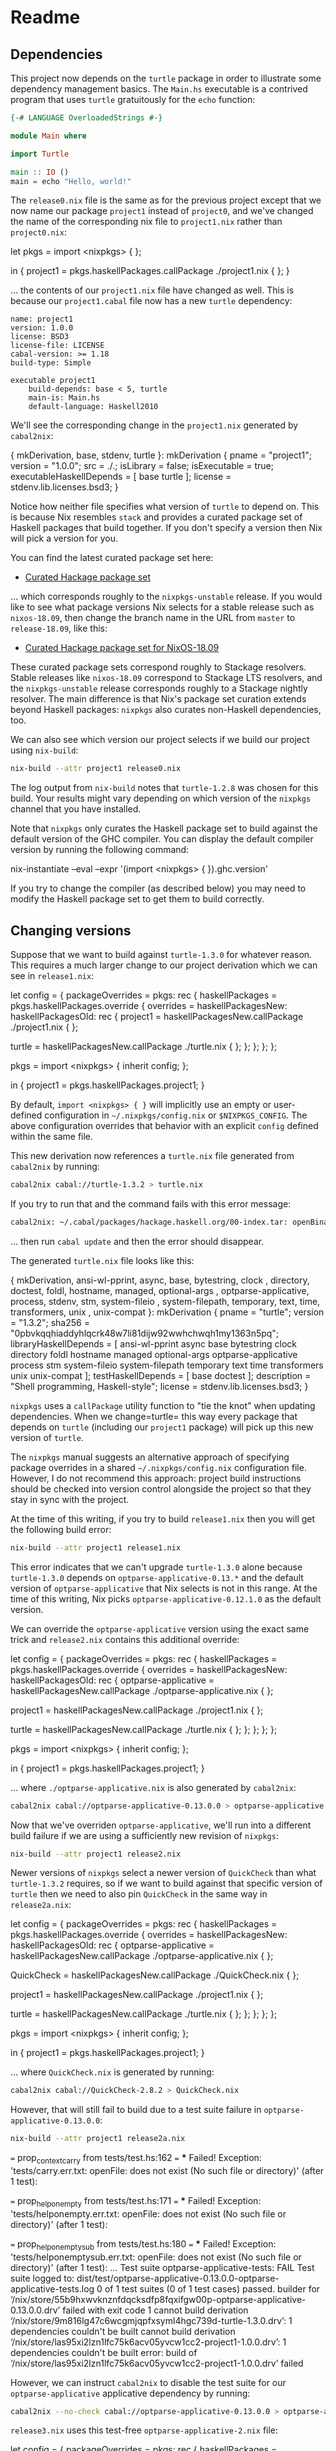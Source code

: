 * Readme
** Dependencies
  :PROPERTIES:
  :CUSTOM_ID: dependencies
  :END:

This project now depends on the =turtle= package in order to illustrate
some dependency management basics. The =Main.hs= executable is a
contrived program that uses =turtle= gratuitously for the =echo=
function:

#+BEGIN_SRC haskell
{-# LANGUAGE OverloadedStrings #-}

module Main where

import Turtle

main :: IO ()
main = echo "Hello, world!"
#+END_SRC

The =release0.nix= file is the same as for the previous project except
that we now name our package =project1= instead of =project0=, and we've
changed the name of the corresponding nix file to =project1.nix= rather
than =project0.nix=:

#+BEGIN_EXAMPLE nix
let
  pkgs = import <nixpkgs> { };

in
  { project1 = pkgs.haskellPackages.callPackage ./project1.nix { };
  }
#+END_EXAMPLE

... the contents of our =project1.nix= file have changed as well. This
is because our =project1.cabal= file now has a new =turtle= dependency:

#+BEGIN_EXAMPLE
name: project1
version: 1.0.0
license: BSD3
license-file: LICENSE
cabal-version: >= 1.18
build-type: Simple

executable project1
    build-depends: base < 5, turtle
    main-is: Main.hs
    default-language: Haskell2010
#+END_EXAMPLE

We'll see the corresponding change in the =project1.nix= generated by
=cabal2nix=:

#+BEGIN_EXAMPLE nix
{ mkDerivation, base, stdenv, turtle }:
mkDerivation {
  pname = "project1";
  version = "1.0.0";
  src = ./.;
  isLibrary = false;
  isExecutable = true;
  executableHaskellDepends = [ base turtle ];
  license = stdenv.lib.licenses.bsd3;
}
#+END_EXAMPLE

Notice how neither file specifies what version of =turtle= to depend on.
This is because Nix resembles =stack= and provides a curated package set
of Haskell packages that build together. If you don't specify a version
then Nix will pick a version for you.

You can find the latest curated package set here:

- [[https://raw.githubusercontent.com/NixOS/nixpkgs/master/pkgs/development/haskell-modules/hackage-packages.nix][Curated
  Hackage package set]]

... which corresponds roughly to the =nixpkgs-unstable= release. If you
would like to see what package versions Nix selects for a stable release
such as =nixos-18.09=, then change the branch name in the URL from
=master= to =release-18.09=, like this:

- [[https://raw.githubusercontent.com/NixOS/nixpkgs/release-18.09/pkgs/development/haskell-modules/hackage-packages.nix][Curated
  Hackage package set for NixOS-18.09]]

These curated package sets correspond roughly to Stackage resolvers.
Stable releases like =nixos-18.09= correspond to Stackage LTS resolvers,
and the =nixpkgs-unstable= release corresponds roughly to a Stackage
nightly resolver. The main difference is that Nix's package set curation
extends beyond Haskell packages: =nixpkgs= also curates non-Haskell
dependencies, too.

We can also see which version our project selects if we build our
project using =nix-build=:

#+BEGIN_SRC sh
nix-build --attr project1 release0.nix
#+END_SRC

#+RESULTS:
    these derivations will be built:
      /nix/store/8g54hjpim7l9s41c9wpcn1h2q8m254m5-project1-1.0.0.drv
    building path(s) ‘/nix/store/pi47yvw46xv346brajyrblwqhjmglhaj-project1-1.0.0’
    ...
    Configuring project1-1.0.0...
    Dependency base <5: using base-4.9.0.0
    Dependency turtle -any: using turtle-1.2.8
    ...
    /nix/store/pi47yvw46xv346brajyrblwqhjmglhaj-project1-1.0.0

The log output from =nix-build= notes that =turtle-1.2.8= was chosen for
this build. Your results might vary depending on which version of the
=nixpkgs= channel that you have installed.

Note that =nixpkgs= only curates the Haskell package set to build
against the default version of the GHC compiler. You can display the
default compiler version by running the following command:

#+BEGIN_EXAMPLE sh
nix-instantiate --eval --expr '(import <nixpkgs> { }).ghc.version'
#+END_EXAMPLE

If you try to change the compiler (as described below) you may need to
modify the Haskell package set to get them to build correctly.

** Changing versions
  :PROPERTIES:
  :CUSTOM_ID: changing-versions
  :END:

Suppose that we want to build against =turtle-1.3.0= for whatever
reason. This requires a much larger change to our project derivation
which we can see in =release1.nix=:

#+BEGIN_EXAMPLE nix
# Note: This should fail to build
let
  config = {
    packageOverrides = pkgs: rec {
      haskellPackages = pkgs.haskellPackages.override {
        overrides = haskellPackagesNew: haskellPackagesOld: rec {
          project1 =
            haskellPackagesNew.callPackage ./project1.nix { };

          turtle =
            haskellPackagesNew.callPackage ./turtle.nix { };
        };
      };
    };
  };

  pkgs = import <nixpkgs> { inherit config; };

in
  { project1 = pkgs.haskellPackages.project1;
  }
#+END_EXAMPLE

By default, =import <nixpkgs> { }= will implicitly use an empty or
user-defined configuration in =~/.nixpkgs/config.nix= or
=$NIXPKGS_CONFIG=. The above configuration overrides that behavior with
an explicit =config= defined within the same file.

This new derivation now references a =turtle.nix= file generated from
=cabal2nix= by running:

#+BEGIN_SRC sh
cabal2nix cabal://turtle-1.3.2 > turtle.nix
#+END_SRC

If you try to run that and the command fails with this error message:

#+BEGIN_SRC sh
cabal2nix: ~/.cabal/packages/hackage.haskell.org/00-index.tar: openBinaryFile: does not exist (No such file or directory)
#+END_SRC

... then run =cabal update= and then the error should disappear.

The generated =turtle.nix= file looks like this:

#+BEGIN_EXAMPLE nix
{ mkDerivation, ansi-wl-pprint, async, base, bytestring, clock
, directory, doctest, foldl, hostname, managed, optional-args
, optparse-applicative, process, stdenv, stm, system-fileio
, system-filepath, temporary, text, time, transformers, unix
, unix-compat
}:
mkDerivation {
  pname = "turtle";
  version = "1.3.2";
  sha256 = "0pbvkqqhiaddyhlqcrk48w7li81dijw92wwhchwqh1my1363n5pq";
  libraryHaskellDepends = [
    ansi-wl-pprint async base bytestring clock directory foldl hostname
    managed optional-args optparse-applicative process stm
    system-fileio system-filepath temporary text time transformers unix
    unix-compat
  ];
  testHaskellDepends = [ base doctest ];
  description = "Shell programming, Haskell-style";
  license = stdenv.lib.licenses.bsd3;
}
#+END_EXAMPLE

=nixpkgs= uses a =callPackage= utility function to "tie the knot" when
updating dependencies. When we change=turtle= this way every package
that depends on =turtle= (including our =project1= package) will pick up
this new version of =turtle=.

The =nixpkgs= manual suggests an alternative approach of specifying
package overrides in a shared =~/.nixpkgs/config.nix= configuration
file. However, I do not recommend this approach: project build
instructions should be checked into version control alongside the
project so that they stay in sync with the project.

At the time of this writing, if you try to build =release1.nix= then you
will get the following build error:

#+BEGIN_SRC sh
nix-build --attr project1 release1.nix
#+END_SRC

#+RESULTS:
    these derivations will be built:
      /nix/store/r780xwf197a2gxn3008raq5k6xxid8mh-turtle-1.3.0.drv
      /nix/store/y6g5ya8lis6250fcj0mrw1kybjdara9i-project1-1.0.0.drv
    building path(s) ‘/nix/store/qmyqayhvy4rxhfkxpdvc1ayc1vyp8nmw-turtle-1.3.0’
    ...
    Configuring turtle-1.3.0...
    Setup: Encountered missing dependencies:
    optparse-applicative ==0.13.*
    builder for ‘/nix/store/r780xwf197a2gxn3008raq5k6xxid8mh-turtle-1.3.0.drv’ failed with exit code 1
    cannot build derivation ‘/nix/store/y6g5ya8lis6250fcj0mrw1kybjdara9i-project1-1.0.0.drv’: 1 dependencies couldn't be built
    error: build of ‘/nix/store/y6g5ya8lis6250fcj0mrw1kybjdara9i-project1-1.0.0.drv’ failed

This error indicates that we can't upgrade =turtle-1.3.0= alone because
=turtle-1.3.0= depends on =optparse-applicative-0.13.*= and the default
version of =optparse-applicative= that Nix selects is not in this range.
At the time of this writing, Nix picks =optparse-applicative-0.12.1.0=
as the default version.

We can override the =optparse-applicative= version using the exact same
trick and =release2.nix= contains this additional override:

#+BEGIN_EXAMPLE nix
# Note: This should also fail to build
let
  config = {
    packageOverrides = pkgs: rec {
      haskellPackages = pkgs.haskellPackages.override {
        overrides = haskellPackagesNew: haskellPackagesOld: rec {
          optparse-applicative =
            haskellPackagesNew.callPackage ./optparse-applicative.nix { };

          project1 =
            haskellPackagesNew.callPackage ./project1.nix { };

          turtle =
            haskellPackagesNew.callPackage ./turtle.nix { };
        };
      };
    };
  };

  pkgs = import <nixpkgs> { inherit config; };

in
  { project1 = pkgs.haskellPackages.project1;
  }
#+END_EXAMPLE

... where =./optparse-applicative.nix= is also generated by =cabal2nix=:

#+BEGIN_SRC sh
cabal2nix cabal://optparse-applicative-0.13.0.0 > optparse-applicative.nix
#+END_SRC

Now that we've overriden =optparse-applicative=, we'll run into a
different build failure if we are using a sufficiently new revision of
=nixpkgs=:

#+BEGIN_SRC sh
nix-build --attr project1 release2.nix
#+END_SRC

#+RESULTS:
    ...
    Configuring optparse-applicative-0.13.0.0...
    Setup: Encountered missing dependencies:
    QuickCheck ==2.8.*
    ...

Newer versions of =nixpkgs= select a newer version of =QuickCheck= than
what =turtle-1.3.2= requires, so if we want to build against that
specific version of =turtle= then we need to also pin =QuickCheck= in
the same way in =release2a.nix=:

#+BEGIN_EXAMPLE nix
# Note: This should also fail to build
let
config = {
  packageOverrides = pkgs: rec {
    haskellPackages = pkgs.haskellPackages.override {
      overrides = haskellPackagesNew: haskellPackagesOld: rec {
        optparse-applicative =
          haskellPackagesNew.callPackage ./optparse-applicative.nix { };

        QuickCheck =
          haskellPackagesNew.callPackage ./QuickCheck.nix { };

        project1 =
          haskellPackagesNew.callPackage ./project1.nix { };

        turtle =
          haskellPackagesNew.callPackage ./turtle.nix { };
      };
    };
  };
};

pkgs = import <nixpkgs> { inherit config; };

in
{ project1 = pkgs.haskellPackages.project1;
}
#+END_EXAMPLE

... where =QuickCheck.nix= is generated by running:

#+BEGIN_SRC sh
cabal2nix cabal://QuickCheck-2.8.2 > QuickCheck.nix
#+END_SRC

However, that will still fail to build due to a test suite failure in
=optparse-applicative-0.13.0.0=:

#+BEGIN_SRC sh
nix-build --attr project1 release2a.nix
#+END_SRC

#+RESULTS:
    these derivations will be built:
      /nix/store/55b9hxwvknznfdqcksdfp8fqxifgw00p-optparse-applicative-0.13.0.0.drv
      /nix/store/9m816lg47c6wcgmjqpfxsyml4hgc739d-turtle-1.3.0.drv
      /nix/store/las95xi2lzn1lfc75k6acv05yvcw1cc2-project1-1.0.0.drv
    building path(s) ‘/nix/store/bgam9vpvqx5j4x8fkasqwws54cqb0pbs-optparse-applicative-0.13.0.0’
    ...
    Running 1 test suites...
    Test suite optparse-applicative-tests: RUNNING...
    ...
    === prop_drops_back_contexts from tests/test.hs:153 ===
    *** Failed! Exception: 'tests/dropback.err.txt: openFile: does not exist (No such file or directory)' (after 1 test): 

    === prop_context_carry from tests/test.hs:162 ===
    *** Failed! Exception: 'tests/carry.err.txt: openFile: does not exist (No such file or directory)' (after 1 test): 

    === prop_help_on_empty from tests/test.hs:171 ===
    *** Failed! Exception: 'tests/helponempty.err.txt: openFile: does not exist (No such file or directory)' (after 1 test): 

    === prop_help_on_empty_sub from tests/test.hs:180 ===
    *** Failed! Exception: 'tests/helponemptysub.err.txt: openFile: does not exist (No such file or directory)' (after 1 test): 
    ...
    Test suite optparse-applicative-tests: FAIL
    Test suite logged to:
    dist/test/optparse-applicative-0.13.0.0-optparse-applicative-tests.log
    0 of 1 test suites (0 of 1 test cases) passed.
    builder for ‘/nix/store/55b9hxwvknznfdqcksdfp8fqxifgw00p-optparse-applicative-0.13.0.0.drv’ failed with exit code 1
    cannot build derivation ‘/nix/store/9m816lg47c6wcgmjqpfxsyml4hgc739d-turtle-1.3.0.drv’: 1 dependencies couldn't be built
    cannot build derivation ‘/nix/store/las95xi2lzn1lfc75k6acv05yvcw1cc2-project1-1.0.0.drv’: 1 dependencies couldn't be built
    error: build of ‘/nix/store/las95xi2lzn1lfc75k6acv05yvcw1cc2-project1-1.0.0.drv’ failed

However, we can instruct =cabal2nix= to disable the test suite for our
=optparse-applicative= applicative dependency by running:

#+BEGIN_SRC sh
cabal2nix --no-check cabal://optparse-applicative-0.13.0.0 > optparse-applicative-2.nix
#+END_SRC

=release3.nix= uses this test-free =optparse-applicative-2.nix= file:

#+BEGIN_EXAMPLE nix
let
  config = {
    packageOverrides = pkgs: rec {
      haskellPackages = pkgs.haskellPackages.override {
        overrides = haskellPackagesNew: haskellPackagesOld: rec {
          optparse-applicative =
            haskellPackagesNew.callPackage ./optparse-applicative-2.nix { };

          project1 =
            haskellPackagesNew.callPackage ./project1.nix { };

          turtle =
            haskellPackagesNew.callPackage ./turtle.nix { };
        };
      };
    };
  };

  pkgs = import <nixpkgs> { inherit config; };

in
  { project1 = pkgs.haskellPackages.project1;
  }
#+END_EXAMPLE

... and now the build succeeds:

#+BEGIN_SRC sh
nix-build --attr project1 release3.nix 
#+END_SRC

#+RESULTS:
    these derivations will be built:
      /nix/store/f17zxqqk582my4qfig78yvi6nv0vb588-turtle-1.3.0.tar.gz.drv
      /nix/store/vn2m1agg92fbmwj1h9168jywy5wmarah-turtle-1.3.0.drv
      /nix/store/c3vidydlyaa25kq2zs35kx80vv8sz1mk-project1-1.0.0.drv
    these paths will be fetched (1.60 MiB download, 16.92 MiB unpacked):
      /nix/store/9kyi7kr3gzpxns4qalda26ww6jfzbpc7-syb-0.6
      /nix/store/9v640kglbndlrfpr6wpsq626gb2amx40-libssh2-1.7.0-dev
      /nix/store/cm1561r3fs320571n7cicggmjlgy3rdi-unix-compat-0.4.2.0
      /nix/store/hfy7dnf85gp1j8dqlhc2v0fdpsmc02vc-nghttp2-1.10.0
      /nix/store/kmqlvjmkrg66f5pnbx5jknfiyqf09jgx-curl-7.51.0-dev
      /nix/store/l06y84abvix2qmsxs5dbxllfsv9aznfk-hscolour-1.24.1
      /nix/store/pq0dcikqwvxxpiknmwki77nyalba3n4a-doctest-0.11.0
      /nix/store/v0wwvy3ygb52flq49z1yk445w2126rhs-base-compat-0.9.1
      /nix/store/vxqdcfj9kf0k1qvladvxl6wm21np8czh-optparse-applicative-0.13.0.0
      /nix/store/w5v8fjg704a5r38sk5dnf3zz7r8vapac-libev-4.22
      /nix/store/wyvv44zpn9j2fn30m2k2kry2cycqqlqv-ghc-paths-0.1.0.9
      /nix/store/xs8caklddfbmnvkgwcn38m0d7ivxdlq9-mirrors-list
      /nix/store/zdkjkdq4fcc6cwnxddm5mxa64n4pavb8-nghttp2-1.10.0-dev
    ...
    building path(s) ‘/nix/store/frdmdrpr7rgv24i8p5qs5ifvcxz2jm6d-turtle-1.3.0’
    ...
    Configuring turtle-1.3.0...
    Dependency ansi-wl-pprint ==0.6.*: using ansi-wl-pprint-0.6.7.3
    Dependency async >=2.0.0.0 && <2.2: using async-2.1.0
    Dependency base >=4.6 && <5: using base-4.9.0.0
    Dependency bytestring >=0.9.1.8 && <0.11: using bytestring-0.10.8.1
    Dependency clock >=0.4.1.2 && <0.8: using clock-0.7.2
    Dependency directory >=1.0.7 && <1.3: using directory-1.2.6.2
    Dependency doctest >=0.7 && <0.12: using doctest-0.11.0
    Dependency foldl >=1.1 && <1.3: using foldl-1.2.1
    Dependency hostname <1.1: using hostname-1.0
    Dependency managed >=1.0.3 && <1.1: using managed-1.0.5
    Dependency optional-args >=1.0 && <2.0: using optional-args-1.0.1
    Dependency optparse-applicative ==0.13.*: using optparse-applicative-0.13.0.0
    Dependency process >=1.0.1.1 && <1.5: using process-1.4.2.0
    Dependency stm <2.5: using stm-2.4.4.1
    Dependency system-fileio >=0.2.1 && <0.4: using system-fileio-0.3.16.3
    Dependency system-filepath >=0.3.1 && <0.5: using system-filepath-0.4.13.4
    Dependency temporary <1.3: using temporary-1.2.0.4
    Dependency text <1.3: using text-1.2.2.1
    Dependency time <1.7: using time-1.6.0.1
    Dependency transformers >=0.2.0.0 && <0.6: using transformers-0.5.2.0
    Dependency turtle -any: using turtle-1.3.0
    Dependency unix >=2.5.1.0 && <2.8: using unix-2.7.2.0
    Dependency unix-compat ==0.4.*: using unix-compat-0.4.2.0
    ...
    Building turtle-1.3.0...
    Preprocessing library turtle-1.3.0...
    [ 1 of 10] Compiling Turtle.Internal  ( src/Turtle/Internal.hs, dist/build/Turtle/Internal.o )
    [ 2 of 10] Compiling Turtle.Line      ( src/Turtle/Line.hs, dist/build/Turtle/Line.o )
    [ 3 of 10] Compiling Turtle.Shell     ( src/Turtle/Shell.hs, dist/build/Turtle/Shell.o )
    [ 4 of 10] Compiling Turtle.Options   ( src/Turtle/Options.hs, dist/build/Turtle/Options.o )
    [ 5 of 10] Compiling Turtle.Pattern   ( src/Turtle/Pattern.hs, dist/build/Turtle/Pattern.o )
    [ 6 of 10] Compiling Turtle.Format    ( src/Turtle/Format.hs, dist/build/Turtle/Format.o )
    [ 7 of 10] Compiling Turtle.Prelude   ( src/Turtle/Prelude.hs, dist/build/Turtle/Prelude.o )
    [ 8 of 10] Compiling Turtle.Bytes     ( src/Turtle/Bytes.hs, dist/build/Turtle/Bytes.o )
    [ 9 of 10] Compiling Turtle           ( src/Turtle.hs, dist/build/Turtle.o )
    [10 of 10] Compiling Turtle.Tutorial  ( src/Turtle/Tutorial.hs, dist/build/Turtle/Tutorial.o )
    Preprocessing test suite 'tests' for turtle-1.3.0...
    [1 of 1] Compiling Main             ( test/Main.hs, dist/build/tests/tests-tmp/Main.dyn_o )
    Linking dist/build/tests/tests ...
    Preprocessing test suite 'regression-broken-pipe' for turtle-1.3.0...
    [1 of 1] Compiling Main             ( test/RegressionBrokenPipe.hs, dist/build/regression-broken-pipe/regression-broken-pipe-tmp/Main.dyn_o )
    Linking dist/build/regression-broken-pipe/regression-broken-pipe ...
    running tests
    Running 2 test suites...
    Test suite tests: RUNNING...
    Test suite tests: PASS
    Test suite logged to: dist/test/turtle-1.3.0-tests.log
    Test suite regression-broken-pipe: RUNNING...
    Test suite regression-broken-pipe: PASS
    Test suite logged to: dist/test/turtle-1.3.0-regression-broken-pipe.log
    2 of 2 test suites (2 of 2 test cases) passed.
    ...
    Configuring project1-1.0.0...
    Dependency base <5: using base-4.9.0.0
    Dependency turtle -any: using turtle-1.3.0
    ...
    /nix/store/dv0vxc8pwrl8sdrfhy4y2ajnb1nh6qqy-project1-1.0.0

We can look at the difference between =optparse-applicative.nix= and
=optparse-applicative-2.nix= to see what changed:

#+BEGIN_SRC haskell
diff optparse-applicative.nix optparse-applicative-2.nix 
#+END_SRC

#+RESULTS:
    11a12
    >   doCheck = false;

The latter file contains a =doCheck = false;= directive which instructs
Nix to not build and run the test suite.

** Github dependencies
  :PROPERTIES:
  :CUSTOM_ID: github-dependencies
  :END:

Suppose that we wish to retrieve our =turtle= dependency from Github
instead of from Hackage. All we have to do is run:

#+BEGIN_SRC sh
cabal2nix https://github.com/Gabriel439/Haskell-Turtle-Library.git --revision ba9c992933ae625cef40a88ea16ee857d1b93e13 > turtle-2.nix
#+END_SRC

... replacing =ba9c992933ae625cef40a88ea16ee857d1b93e13= with the
revision we wish to use. You can omit the revision if you want
=cabal2nix= to select the revision of the current =master= branch.

Result looks like this =turtle-2.nix=:

#+BEGIN_EXAMPLE nix
{ mkDerivation, ansi-wl-pprint, async, base, bytestring, clock
, directory, doctest, fetchgit, foldl, hostname, managed
, optional-args, optparse-applicative, process, stdenv, stm
, system-fileio, system-filepath, temporary, text, time
, transformers, unix, unix-compat
}:
mkDerivation {
  pname = "turtle";
  version = "1.3.2";
  src = fetchgit {
    url = "https://github.com/Gabriel439/Haskell-Turtle-Library.git";
    sha256 = "0cbs3yi4glqhv3419hxihvpsgcj2h2sirbgym5d45hz4d32n9i67";
    rev = "21b50f09e04b4e149b3c5a5f12405ed608cda2ab";
  };
  libraryHaskellDepends = [
    ansi-wl-pprint async base bytestring clock directory foldl hostname
    managed optional-args optparse-applicative process stm
    system-fileio system-filepath temporary text time transformers unix
    unix-compat
  ];
  testHaskellDepends = [ base doctest ];
  description = "Shell programming, Haskell-style";
  license = stdenv.lib.licenses.bsd3;
}
#+END_EXAMPLE

=release4.nix= shows an example of depending on =turtle= from Github.
The only difference is that we now depend on the =turtle-2.nix= file:

#+BEGIN_SRC sh
diff release3.nix release4.nix
#+END_SRC

#+RESULTS:
    13c13
    <             haskellPackagesNew.callPackage ./turtle.nix { };
    ---
    >             haskellPackagesNew.callPackage ./turtle-2.nix { };

... and the difference between =turtle.nix= and =turtle-2.nix= is that
the dependency list changed and there is a new =src= field pointing to
the Github repository:

#+BEGIN_EXAMPLE
2,5c2,5
< , directory, doctest, foldl, hostname, managed, optional-args
< , optparse-applicative, process, stdenv, stm, system-fileio
< , system-filepath, temporary, text, time, transformers, unix
< , unix-compat
---
> , directory, doctest, fetchgit, foldl, hostname, managed
> , optional-args, optparse-applicative, process, stdenv, stm
> , system-fileio, system-filepath, temporary, text, time
> , transformers, unix, unix-compat
10c10,14
<   sha256 = "0pbvkqqhiaddyhlqcrk48w7li81dijw92wwhchwqh1my1363n5pq";
---
>   src = fetchgit {
>     url = "https://github.com/Gabriel439/Haskell-Turtle-Library.git";
>     sha256 = "0cbs3yi4glqhv3419hxihvpsgcj2h2sirbgym5d45hz4d32n9i67";
>     rev = "21b50f09e04b4e149b3c5a5f12405ed608cda2ab";
>   };
#+END_EXAMPLE

** Source dependencies
  :PROPERTIES:
  :CUSTOM_ID: source-dependencies
  :END:

You can also depend on local source checkouts of a given dependency. For
example, if you checkout the =turtle= repository in some other directory
then all you have to do is run:

#+BEGIN_SRC haskell
cabal2nix /path/to/turtle > turtle.nix
#+END_SRC

... and then reference =./turtle.nix= in your =release.nix= file. Now
your build will automatically pull in any changes you make to your
source checkout of =turtle=.

** Changing the compiler
  :PROPERTIES:
  :CUSTOM_ID: changing-the-compiler
  :END:

You can also override the GHC version used to compile your project,
which =release5.nix= illustrates:

#+BEGIN_EXAMPLE nix
{ compiler ? "ghc802" }:

let
  config = {
    packageOverrides = pkgs: rec {
      haskell = pkgs.haskell // {
        packages = pkgs.haskell.packages // {
          "${compiler}" = pkgs.haskell.packages."${compiler}".override {
            overrides = haskellPackagesNew: haskellPackagesOld: rec {
              optparse-applicative =
                haskellPackagesNew.callPackage ./optparse-applicative-2.nix { };

              project1 =
                haskellPackagesNew.callPackage ./project1.nix { };

              turtle =
                haskellPackagesNew.callPackage ./turtle-2.nix { };
            };
          };
        };
      };
    };
  };

  pkgs = import <nixpkgs> { inherit config; };

in
  { project1 = pkgs.haskell.packages.${compiler}.project1;
  }
#+END_EXAMPLE

By default, the above project is built using GHC 8.0.2:

#+BEGIN_SRC sh
nix-build --attr project1 release5.nix
#+END_SRC

#+RESULTS:
    ...
    Using ghc version 8.0.2 found on system at:
    /nix/store/7nl6dii88xd761nnz3xyh11qcnrqvqri-ghc-8.0.2/bin/ghc
    Using ghc-pkg version 8.0.2 found on system at:
    /nix/store/7nl6dii88xd761nnz3xyh11qcnrqvqri-ghc-8.0.2/bin/ghc-pkg
    ...
    /nix/store/0mw2v9h6f3fz1p9bwy48qxsr5637550s-project1-1.0.0

... but you can now override the compiler on the command line like this:

#+BEGIN_SRC sh
nix-build --argstr compiler ghc7103 --attr project1 release5.nix
#+END_SRC

#+RESULTS:
    ...
    building path(s) ‘/nix/store/2c5w9j0dam8m2pn35jvbq2namf8y723f-optparse-applicative-0.13.0.0’
    setupCompilerEnvironmentPhase
    Build with /nix/store/ik664w3cxq2jzr5kby0gwmcm0k96xgmg-ghc-7.10.3.
    unpacking sources
    unpacking source archive /nix/store/b55m0akvijaxps1lzr424m8y4y4q6awv-optparse-applicative-0.13.0.0.tar.gz
    source root is optparse-applicative-0.13.0.0
    setting SOURCE_DATE_EPOCH to timestamp 1471231137 of file optparse-applicative-0.13.0.0/tests/test.hs
    patching sources
    compileBuildDriverPhase
    setupCompileFlags: -package-db=/private/var/folders/c9/zf_25xbx7bx8yhsxm4q4vw6m0000gn/T/nix-build-optparse-applicative-0.13.0.0.drv-0/package.conf.d -j8 -threaded
    [1 of 1] Compiling Main             ( Setup.hs, /private/var/folders/c9/zf_25xbx7bx8yhsxm4q4vw6m0000gn/T/nix-build-optparse-applicative-0.13.0.0.drv-0/Main.o )
    Linking Setup ...
    configuring
    configureFlags: --verbose --prefix=/nix/store/2c5w9j0dam8m2pn35jvbq2namf8y723f-optparse-applicative-0.13.0.0 --libdir=$prefix/lib/$compiler --libsubdir=$pkgid --with-gcc=clang --package-db=/private/var/folders/c9/zf_25xbx7bx8yhsxm4q4vw6m0000gn/T/nix-build-optparse-applicative-0.13.0.0.drv-0/package.conf.d --ghc-option=-optl=-Wl,-headerpad_max_install_names --disable-split-objs --disable-library-profiling --disable-executable-profiling --enable-shared --disable-coverage --enable-library-vanilla --enable-executable-dynamic --disable-tests
    Configuring optparse-applicative-0.13.0.0...
    Setup: At least the following dependencies are missing:
    semigroups >=0.10 && <0.19
    builder for ‘/nix/store/kz5ngjwspkky7677vfcjfkliglsxw8nq-optparse-applicative-0.13.0.0.drv’ failed with exit code 1
    cannot build derivation ‘/nix/store/4ll08plvc8wmx31mvvsxs83fg6wp849j-turtle-1.3.2.drv’: 1 dependencies couldn't be built
    cannot build derivation ‘/nix/store/q40kf7b4d5xwlrnyrflib3qzdc8vfqly-project1-1.0.0.drv’: 1 dependencies couldn't be built
    error: build of ‘/nix/store/q40kf7b4d5xwlrnyrflib3qzdc8vfqly-project1-1.0.0.drv’ failed

Note that the build may fail when you downgrade the compiler. For
example, this build fails because of a missing =semigroups= dependency.
This is because of the following clause in the
=optparse-applicative.cabal= file:

#+BEGIN_EXAMPLE
if !impl(ghc >= 8)
  build-depends:     semigroups                      >= 0.10 && < 0.19
#+END_EXAMPLE

... which =cabal2nix= ignores because it assumes that the current GHC
version is GHC 8. However, we can tweak our =optparse-applicative=
dependency to manually add the =semigroups= dependency in
=release6.nix=:

#+BEGIN_SRC haskell nix
{ compiler ? "ghc802" }:

let
  config = {
    packageOverrides = pkgs: rec {
      haskell = pkgs.haskell // {
        packages = pkgs.haskell.packages // {
          "${compiler}" = pkgs.haskell.packages."${compiler}".override {
            overrides = haskellPackagesNew: haskellPackagesOld: rec {
              optparse-applicative =
                pkgs.haskell.lib.addBuildDepend
                  (haskellPackagesNew.callPackage ./optparse-applicative-2.nix { })
                  haskellPackagesNew.semigroups;

              project1 =
                haskellPackagesNew.callPackage ./project1.nix { };

              turtle =
                haskellPackagesNew.callPackage ./turtle-2.nix { };
            };
          };
        };
      };
    };
  };

  pkgs = import <nixpkgs> { inherit config; };

in
  { project1 = pkgs.haskell.packages.${compiler}.project1;
  }
#+END_SRC

... and now the build succeeds:

#+BEGIN_SRC sh
nix-build --argstr compiler ghc7103 --attr project1 release6.nix
#+END_SRC

#+RESULTS:
    ...
    Using ghc version 7.10.3 found on system at:
    /nix/store/ik664w3cxq2jzr5kby0gwmcm0k96xgmg-ghc-7.10.3/bin/ghc
    Using ghc-pkg version 7.10.3 found on system at:
    /nix/store/ik664w3cxq2jzr5kby0gwmcm0k96xgmg-ghc-7.10.3/bin/ghc-pkg
    ...
    /nix/store/9fmspa6dz93vg84d2c5bl9y1hszxmk7v-project1-1.0.0

The [[../project3/README.org][fourth section]] of this tutorial contains
more details on how to tweak Haskell builds.

** Conclusion
  :PROPERTIES:
  :CUSTOM_ID: conclusion
  :END:

This concludes basic dependency management in Nix. The
[[../project2/README.org][next section]] covers using Nix to manage
non-Haskell dependencies.
